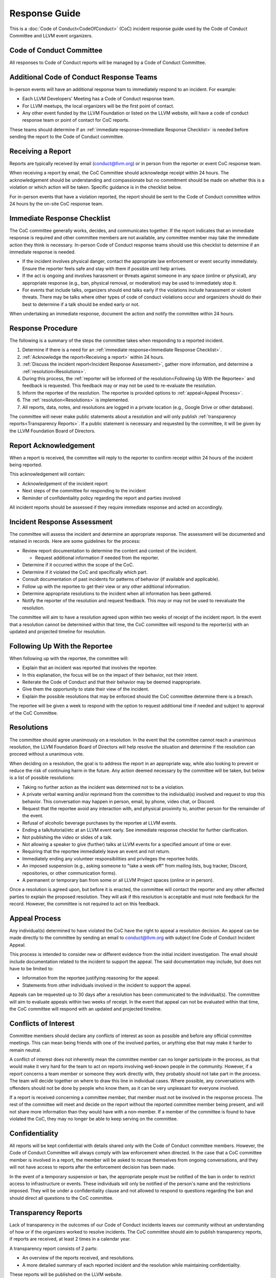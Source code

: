 ..
   This work is licensed under a Creative Commons Attribution 3.0 Unported License.
   SPDX-License-Identifier: CC-BY-3.0

===============
Response Guide
===============

This is a :doc:`Code of Conduct<CodeOfConduct>` (CoC) incident response guide
used by the Code of Conduct Committee and LLVM event organizers.

Code of Conduct Committee
=========================

All responses to Code of Conduct reports will be managed by a Code of Conduct
Committee. 

Additional Code of Conduct Response Teams
=========================================

In-person events will have an additional response team to immediately respond
to an incident. For example:

* Each LLVM Developers' Meeting has a Code of Conduct response team.
* For LLVM meetups, the local organizers will be the first point of contact.
* Any other event funded by the LLVM Foundation or listed on the LLVM website,
  will have a code of conduct response team or point of contact for CoC 
  reports.

These teams should determine if an :ref:`immediate response<Immediate Response
Checklist>` is needed before sending the report to the Code of Conduct
committee.

.. _Receiving a report:

Receiving a Report
==================

Reports are typically received by email (conduct@llvm.org) or in person from
the reporter or event CoC response team.

When receiving a report by email, the CoC Committee should acknowledge receipt
within 24 hours.  The acknowledgement should be understanding and compassionate
but no commitment should be made on whether this is a violation or which action
will be taken. Specific guidance is in the checklist below.

For in-person events that have a violation reported, the report should be sent
to the Code of Conduct committee within 24 hours by the on-site CoC response
team. 


.. _Immediate Response Checklist:

Immediate Response Checklist
============================

The CoC committee generally works, decides, and communicates together. If the
report indicates that an immediate response is required and other committee
members are not available, any committee member may take the immediate action
they think is necessary. In-person Code of Conduct response teams should use
this checklist to determine if an immediate response is needed.

* If the incident involves physical danger, contact the appropriate law
  enforcement or event security immediately. Ensure the reporter feels safe and
  stay with them if possible until help arrives.
* If the act is ongoing and involves harassment or threats against someone in
  any space (online or physical), any appropriate response (e.g., ban, physical
  removal, or moderation) may be used to immediately stop it.
* For events that include talks, organizers should end talks early if the
  violations include harassment or violent threats. There may be talks where
  other types of code of conduct violations occur and organizers should do 
  their best to determine if a talk should be ended early or not. 

When undertaking an immediate response, document the action and notify the
committee within 24 hours. 


Response Procedure
==================

The following is a summary of the steps the committee takes when responding to
a reported incident. 

1. Determine if there is a need for an :ref:`immediate response<Immediate
   Response Checklist>`.

2. :ref:`Acknowledge the report<Receiving a report>` within 24 hours.

3. :ref:`Discuss the incident report<Incident Response Assessment>`, gather
   more information, and determine a :ref:`resolution<Resolutions>`.

4. During this process, the :ref:`reporter will be informed of the
   resolution<Following Up With the Reportee>` and feedback is requested. This
   feedback may or may not be used to re-evaluate the resolution.

5. Inform the reportee of the resolution. The reportee is provided options to
   :ref:`appeal<Appeal Process>`. 

6. The :ref:`resolution<Resolutions>` is implemented.

7. All reports, data, notes, and resolutions are logged in a private location
   (e.g., Google Drive or other database).

The committee will never make public statements about a resolution and will
only publish :ref:`transparency reports<Transparency Reports>`. If a public
statement is necessary and requested by the committee, it will be given by the
LLVM Foundation Board of Directors.

Report Acknowledgement
======================

When a report is received, the committee will reply to the reporter to confirm
receipt within 24 hours of the incident being reported. 

This acknowledgement will contain:

* Acknowledgement of the incident report
* Next steps of the committee for responding to the incident
* Reminder of confidentiality policy regarding the report and parties involved

All incident reports should be assessed if they require immediate response and
acted on accordingly.

.. _Incident Response Assessment:

Incident Response Assessment
============================

The committee will assess the incident and determine an appropriate response.
The assessment will be documented and retained in records. Here are some
guidelines for the process:

* Review report documentation to determine the content and context of the
  incident.

  * Request additional information if needed from the reporter.

* Determine if it occurred within the scope of the CoC.
* Determine if it violated the CoC and specifically which part.
* Consult documentation of past incidents for patterns of behavior (if
  available and applicable).
* Follow up with the reportee to get their view or any other additional
  information.
* Determine appropriate resolutions to the incident when all information has
  been gathered.
* Notify the reporter of the resolution and request feedback. This may or may
  not be used to reevaluate the resolution.

The committee will aim to have a resolution agreed upon within two weeks of
receipt of the incident report. In the event that a resolution cannot be
determined within that time, the CoC committee will respond to the reporter(s)
with an updated and projected timeline for resolution. 

.. _Following Up With the Reportee:

Following Up With the Reportee
==============================

When following up with the reportee, the committee will:

* Explain that an incident was reported that involves the reportee.
* In this explanation, the focus will be on the impact of their behavior, not
  their intent.
* Reiterate the Code of Conduct and that their behavior may be deemed
  inappropriate.
* Give them the opportunity to state their view of the incident.
* Explain the possible resolutions that may be enforced should the CoC
  committee determine there is a breach.

The reportee will be given a week to respond with the option to request
additional time if needed and subject to approval of the CoC Committee.

.. _Resolutions:

Resolutions
===========

The committee should agree unanimously on a resolution. In the event that the
committee cannot reach a unanimous resolution, the LLVM Foundation Board of
Directors will help resolve the situation and determine if the resolution can
proceed without a unanimous vote.

When deciding on a resolution, the goal is to address the report in an
appropriate way, while also looking to prevent or reduce the risk of continuing
harm in the future. Any action deemed necessary by the committee will be
taken, but below is a list of possible resolutions:

* Taking no further action as the incident was determined not to be a
  violation.
* A private verbal warning and/or reprimand from the committee to the
  individual(s) involved and request to stop this behavior. This conversation
  may happen in person, email, by phone, video chat, or Discord.
* Request that the reportee avoid any interaction with, and physical proximity
  to, another person for the remainder of the event.
* Refusal of alcoholic beverage purchases by the reportee at LLVM events.
* Ending a talk/tutorial/etc at an LLVM event early. See immediate response
  checklist for further clarification.
* Not publishing the video or slides of a talk.
* Not allowing a speaker to give (further) talks at LLVM events for a specified
  amount of time or ever.
* Requiring that the reportee immediately leave an event and not return.
* Immediately ending any volunteer responsibilities and privileges the reportee
  holds.
* An imposed suspension (e.g., asking someone to "take a week off" from mailing
  lists, bug tracker, Discord, repositories, or other communication forms). 
* A permanent or temporary ban from some or all LLVM Project spaces (online or
  in person).

Once a resolution is agreed upon, but before it is enacted, the committee will
contact the reporter and any other affected parties to explain the proposed
resolution. They will ask if this resolution is acceptable and must note
feedback for the record. However, the committee is not required to act on this
feedback.

.. _Appeal Process:

Appeal Process
===============

Any individual(s) determined to have violated the CoC have the right to appeal
a resolution decision. An appeal can be made directly to the committee by sending an 
email to conduct@llvm.org with subject line Code of Conduct Incident Appeal.

This process is intended to consider new or different evidence from the 
initial incident investigation. The email should include documentation related 
to the incident to support the appeal. The said documentation may include, 
but does not have to be limited to:

* Information from the reportee justifying reasoning for the appeal.
* Statements from other individuals involved in the incident to support the
  appeal.

Appeals can be requested up to 30 days after a resolution has been communicated
to the individual(s). The committee will aim to evaluate appeals within two weeks of receipt. In the event that appeal can not be evaluated within that time, the CoC committee will respond with an updated and projected timeline. 


Conflicts of Interest
=====================

Committee members should declare any conflicts of interest as soon as possible
and before any official committee meetings. This can mean being friends with
one of the involved parties, or anything else that may make it harder to remain
neutral.

A conflict of interest does not inherently mean the committee member can no
longer participate in the process, as that would make it very hard for the team
to act on reports involving well-known people in the community. However, if a
report concerns a team member or someone they work directly with, they probably
should not take part in the process. The team will decide together on where to
draw this line in individual cases. Where possible, any conversations with
offenders should not be done by people who know them, as it can be very
unpleasant for everyone involved.

If a report is received concerning a committee member, that member must not be
involved in the response process. The rest of the committee will meet and
decide on the report without the reported committee member being present, and
will not share more information than they would have with a non-member. If a
member of the committee is found to have violated the CoC, they may no longer
be able to keep serving on the committee.

Confidentiality
===============

All reports will be kept confidential with details shared only with the Code of
Conduct committee members. However, the Code of Conduct Committee will always
comply with law enforcement when directed. In the case that a CoC committee
member is involved in a report, the member will be asked to recuse themselves
from ongoing conversations, and they will not have access to reports after the
enforcement decision has been made. 

In the event of a temporary suspension or ban, the appropriate people must be
notified of the ban in order to restrict access to infrastructure or events.
These individuals will only be notified of the person's name and the
restrictions imposed. They will be under a confidentiality clause and not
allowed to respond to questions regarding the ban and should direct all
questions to the CoC committee. 

.. _Transparency Reports:

Transparency Reports
====================

Lack of transparency in the outcomes of our Code of Conduct incidents leaves
our community without an understanding of how or if the organizers worked to
resolve incidents. The CoC committee should aim to publish transparency
reports, if reports are received, at least 2 times in a calendar year.

A transparency report consists of 2 parts:

* An overview of the reports received, and resolutions.
* A more detailed summary of each reported incident and the resolution while
  maintaining confidentiality.

These reports will be published on the LLVM website.

Thanks!
=======


This guide was created and inspired by the following: the `Django Project`_,
`Carpentries Response Guide`_, and the `Write The Docs Response Guide`_.

License
=======

All content on this page is licensed under a `Creative Commons Attribution 3.0
Unported License`_.


.. _Django Project: https://www.djangoproject.com/conduct/
.. _Carpentries Response Guide: https://docs.carpentries.org/topic_folders/policies/enforcement-guidelines.html
.. _Write The Docs Response Guide: https://www.writethedocs.org/code-of-conduct/#guidelines-for-reporting-incidents
.. _Creative Commons Attribution 3.0 Unported License: http://creativecommons.org/licenses/by/3.0/

